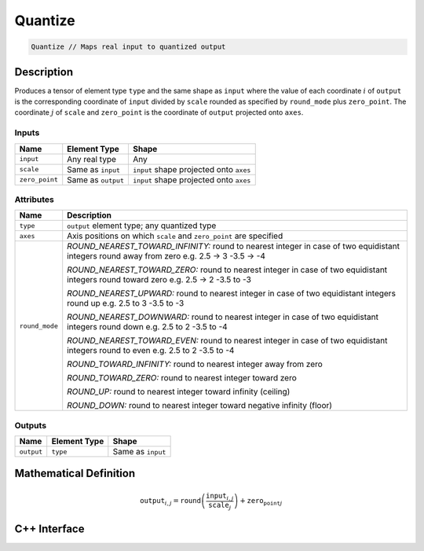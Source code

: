 .. ops/quantize.rst:

########
Quantize
########

.. code-block:: cpp

   Quantize // Maps real input to quantized output

Description
===========

Produces a tensor of element type ``type`` and the same shape as ``input`` 
where the value of each coordinate :math:`i` of ``output`` is the corresponding coordinate of 
``input`` divided by ``scale`` rounded as specified by ``round_mode`` plus ``zero_point``.
The coordinate :math:`j` of ``scale`` and ``zero_point`` is the coordinate of ``output`` 
projected onto ``axes``.

Inputs
------

+-----------------+-------------------------+------------------------------------------+
| Name            | Element Type            | Shape                                    |
+=================+=========================+==========================================+
| ``input``       | Any real type           | Any                                      |
+-----------------+-------------------------+------------------------------------------+
| ``scale``       | Same as ``input``       | ``input`` shape projected onto ``axes``  |
+-----------------+-------------------------+------------------------------------------+
| ``zero_point``  | Same as ``output``      | ``input`` shape projected onto ``axes``  |
+-----------------+-------------------------+------------------------------------------+

Attributes
----------

+-------------------------------+--------------------------------------------------------------------+
| Name                          | Description                                                        |
+===============================+====================================================================+
| ``type``                      | ``output`` element type; any quantized type                        |
+-------------------------------+--------------------------------------------------------------------+
| ``axes``                      | Axis positions on which ``scale`` and ``zero_point`` are specified |
+-------------------------------+--------------------------------------------------------------------+
| ``round_mode``                | *ROUND_NEAREST_TOWARD_INFINITY:*                                   |
|                               | round to nearest integer                                           |
|                               | in case of two equidistant integers round away from zero e.g.      |
|                               | 2.5 -> 3                                                           |
|                               | -3.5 -> -4                                                         |
|                               |                                                                    |
|                               | *ROUND_NEAREST_TOWARD_ZERO:*                                       |
|                               | round to nearest integer                                           |
|                               | in case of two equidistant integers round toward zero e.g.         |
|                               | 2.5 -> 2                                                           |
|                               | -3.5 to -3                                                         |
|                               |                                                                    |
|                               | *ROUND_NEAREST_UPWARD:*                                            |
|                               | round to nearest integer                                           |
|                               | in case of two equidistant integers round up e.g.                  |
|                               | 2.5 to 3                                                           |
|                               | -3.5 to -3                                                         |
|                               |                                                                    |
|                               | *ROUND_NEAREST_DOWNWARD:*                                          |
|                               | round to nearest integer                                           |
|                               | in case of two equidistant integers round down e.g.                |
|                               | 2.5 to 2                                                           |
|                               | -3.5 to -4                                                         |
|                               |                                                                    |
|                               | *ROUND_NEAREST_TOWARD_EVEN:*                                       |
|                               | round to nearest integer                                           |
|                               | in case of two equidistant integers round to even e.g.             |
|                               | 2.5 to 2                                                           |
|                               | -3.5 to -4                                                         |
|                               |                                                                    |
|                               | *ROUND_TOWARD_INFINITY:*                                           |
|                               | round to nearest integer away from zero                            |
|                               |                                                                    |
|                               | *ROUND_TOWARD_ZERO:*                                               |
|                               | round to nearest integer toward zero                               |
|                               |                                                                    |
|                               | *ROUND_UP:*                                                        |
|                               | round to nearest integer toward infinity (ceiling)                 |
|                               |                                                                    |
|                               | *ROUND_DOWN:*                                                      |
|                               | round to nearest integer toward negative infinity (floor)          |
+-------------------------------+--------------------------------------------------------------------+

Outputs
-------

+-----------------+-------------------------+---------------------------------------+
| Name            | Element Type            | Shape                                 |
+=================+=========================+=======================================+
| ``output``      | ``type``                | Same as ``input``                     |
+-----------------+-------------------------+---------------------------------------+

Mathematical Definition
=======================

.. math::
  
   \mathtt{output}_{i,j} = \mathtt{round}\left(\frac{\mathtt{input}_{i,j}}{\mathtt{scale}_{j}}\right) + \mathtt{zero_point}_{j}    

C++ Interface
=============

.. doxygenclass:: ngraph::op::v0::Quantize
   :project: ngraph
   :members: 
